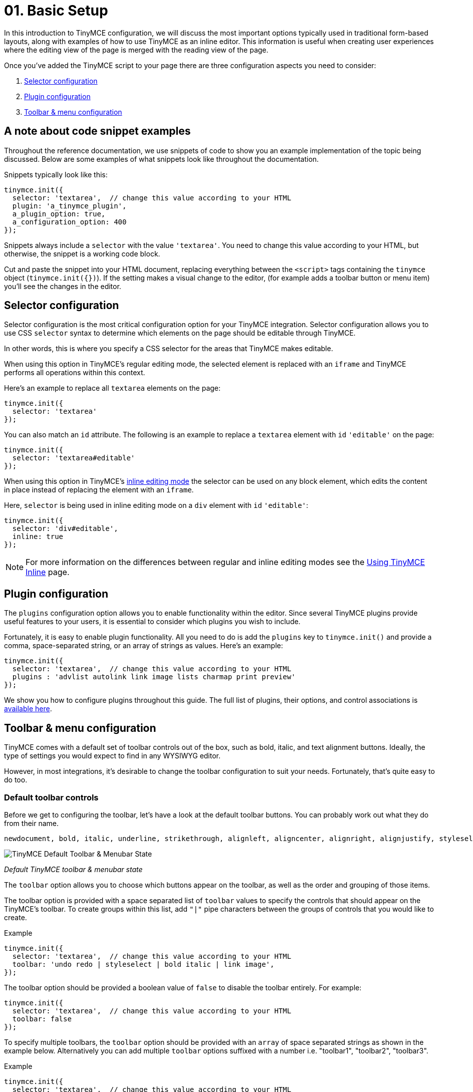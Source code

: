 :rootDir: ../
:partialsDir: {rootDir}partials/
= 01. Basic Setup
:description: TinyMCE provides a wide range of configuration options that enable you to integrate it tightly with your application.
:description_short: The 3 most important configuration settings, with examples.
:keywords: selector plugin toolbar configuration configure

In this introduction to TinyMCE configuration, we will discuss the most important options typically used in traditional form-based layouts, along with examples of how to use TinyMCE as an inline editor. This information is useful when creating user experiences where the editing view of the page is merged with the reading view of the page.

Once you've added the TinyMCE script to your page there are three configuration aspects you need to consider:

. <<selectorconfiguration,Selector configuration>>
. <<pluginconfiguration,Plugin configuration>>
. <<toolbarmenuconfiguration,Toolbar & menu configuration>>

[[a-note-about-code-snippet-examples]]
== A note about code snippet examples
anchor:anoteaboutcodesnippetexamples[historical anchor]

Throughout the reference documentation, we use snippets of code to show you an example implementation of the topic being discussed. Below are some examples of what snippets look like throughout the documentation.

Snippets typically look like this:

[source,js]
----
tinymce.init({
  selector: 'textarea',  // change this value according to your HTML
  plugin: 'a_tinymce_plugin',
  a_plugin_option: true,
  a_configuration_option: 400
});
----

Snippets always include a `selector` with the value `'textarea'`. You need to change this value according to your HTML, but otherwise, the snippet is a working code block.

Cut and paste the snippet into your HTML document, replacing everything between the `<script>` tags containing the `tinymce` object (`tinymce.init({})`). If the setting makes a visual change to the editor, (for example adds a toolbar button or menu item) you'll see the changes in the editor.

[[selector-configuration]]
== Selector configuration
anchor:selectorconfiguration[historical anchor]

Selector configuration is the most critical configuration option for your TinyMCE integration. Selector configuration allows you to use CSS `selector` syntax to determine which elements on the page should be editable through TinyMCE.

In other words, this is where you specify a CSS selector for the areas that TinyMCE makes editable.

When using this option in TinyMCE's regular editing mode, the selected element is replaced with an `iframe` and TinyMCE performs all operations within this context.

Here's an example to replace all `textarea` elements on the page:

[source,js]
----
tinymce.init({
  selector: 'textarea'
});
----

You can also match an `id` attribute. The following is an example to replace a `textarea` element with `id` `'editable'` on the page:

[source,js]
----
tinymce.init({
  selector: 'textarea#editable'
});
----

When using this option in TinyMCE's link:{rootDir}general-configuration-guide/use-tinymce-inline.html[inline editing mode] the selector can be used on any block element, which edits the content in place instead of replacing the element with an `iframe`.

Here, `selector` is being used in inline editing mode on a `div` element with `id` `'editable'`:

[source,js]
----
tinymce.init({
  selector: 'div#editable',
  inline: true
});
----

[NOTE]
====
For more information on the differences between regular and inline editing modes see the link:{rootDir}general-configuration-guide/use-tinymce-inline.html[Using TinyMCE Inline] page.
====

[[plugin-configuration]]
== Plugin configuration
anchor:pluginconfiguration[historical anchor]

The `plugins` configuration option allows you to enable functionality within the editor. Since several TinyMCE plugins provide useful features to your users, it is essential to consider which plugins you wish to include.

Fortunately, it is easy to enable plugin functionality. All you need to do is add the `plugins` key to `tinymce.init()` and provide a comma, space-separated string, or an array of strings as values. Here's an example:

[source,js]
----
tinymce.init({
  selector: 'textarea',  // change this value according to your HTML
  plugins : 'advlist autolink link image lists charmap print preview'
});
----

We show you how to configure plugins throughout this guide. The full list of plugins, their options, and control associations is link:{rootDir}plugins/index.html[available here].

[[toolbar--menu-configuration]]
== Toolbar & menu configuration
anchor:toolbarmenuconfiguration[historical anchor]

TinyMCE comes with a default set of toolbar controls out of the box, such as bold, italic, and text alignment buttons. Ideally, the type of settings you would expect to find in any WYSIWYG editor.

However, in most integrations, it's desirable to change the toolbar configuration to suit your needs. Fortunately, that's quite easy to do too.

[[default-toolbar-controls]]
=== Default toolbar controls
anchor:defaulttoolbarcontrols[historical anchor]

Before we get to configuring the toolbar, let's have a look at the default toolbar buttons. You can probably work out what they do from their name.

[source,js]
----
newdocument, bold, italic, underline, strikethrough, alignleft, aligncenter, alignright, alignjustify, styleselect, formatselect, fontselect, fontsizeselect, cut, copy, paste, bullist, numlist, outdent, indent, blockquote, undo, redo, removeformat, subscript, superscript
----

image::tinymce-default-state.png[TinyMCE Default Toolbar & Menubar State]

_Default TinyMCE toolbar & menubar state_

The `toolbar` option allows you to choose which buttons appear on the toolbar, as well as the order and grouping of those items.

The toolbar option is provided with a space separated list of `toolbar` values to specify the controls that should appear on the TinyMCE's toolbar. To create groups within this list, add `"|"` pipe characters between the groups of controls that you would like to create.

.Example
[source,js]
----
tinymce.init({
  selector: 'textarea',  // change this value according to your HTML
  toolbar: 'undo redo | styleselect | bold italic | link image',
});
----

The toolbar option should be provided a boolean value of `false` to disable the toolbar entirely. For example:

[source,js]
----
tinymce.init({
  selector: 'textarea',  // change this value according to your HTML
  toolbar: false
});
----

To specify multiple toolbars, the `toolbar` option should be provided with an `array` of space separated strings as shown in the example below. Alternatively you can add multiple `toolbar` options suffixed with a number i.e. "toolbar1", "toolbar2", "toolbar3".

.Example
[source,js]
----
tinymce.init({
  selector: 'textarea',  // change this value according to your HTML
  toolbar: [
    'undo redo | styleselect | bold italic | link image',
    'alignleft aligncenter alignright'
  ]
});
----

[[a-quick-look-at-menu-and-menubar-controls]]
=== A quick look at menu and menubar controls
anchor:aquicklookatmenuandmenubarcontrols[historical anchor]

Just as there is a `toolbar` option, there is also a `menu` option. In fact, there is two menu related options: `menu` and `menubar`. Let's take a quick look at the default menu items. Some of these settings are used in the examples throughout this guide and all of them within the plugins and customization documentation.

[[default-menu-controls]]
==== Default menu controls
anchor:defaultmenucontrols[historical anchor]

[source,js]
----
newdocument, undo, redo, visualaid, cut, copy, paste, selectall, bold, italic, underline, strikethrough, subscript, superscript, removeformat, formats
----

The difference between the two options is that `menubar` affects the items placed on the menu bar itself where `menu` affects individual items appearing on a menu's drop-down. Additionally, `menu` gives you much more granular control of your menus. For example, you can create your own titles for menu items using `menu`.

In the snippet below, our menubar includes only the menu items `File`, `Edit` and `View`. However, this also loads the default items included in each respective menu. For example, `Edit` loads Undo, Redo, Cut, Copy, Paste, and Select all.

[source,js]
----
tinymce.init({
  selector: 'textarea',  // change this value according to your HTML
  menubar: 'file edit view'
});
----

If you wanted to create an `Edit` menu and include only Cut, Copy, Paste items you would use `menu` instead. Like this:

[source,js]
----
tinymce.init({
  selector: 'textarea',  // change this value according to your HTML
  menu: {
    view: {title: 'Edit', items: 'cut, copy, paste'}
  }
});
----

For a little bit of fun, you can even create your own menu titles. In the snippet below we create a menu with the title "Happy" and include the "Source code" item.

[source,js]
----
tinymce.init({
  selector: 'textarea',  // change this value according to your HTML
  menu: {
    view: {title: 'Happy', items: 'code'}
  },
  plugins: 'code'  // required by the code menu item
});
----

If you wish to exclude `menubar` and/or `toolbar` controls set their value to `false`. For example, to remove the toolbar _and_ menu completely you would do this:

[source,js]
----
tinymce.init({
  selector: 'textarea',  // change this value according to your HTML
  menubar: false,  // removes the menubar
  toolbar: false  // removes the toolbar
});
----

IMPORTANT: If a menu or toolbar control is associated with plugin functionality, we highlight that relationship under its respective plugin entry. Be sure to look for the icons.

[[basic-configuration-example]]
== Basic configuration example
anchor:basicconfigurationexample[historical anchor]

Using the configuration options above you'll be able to instantiate TinyMCE and perform the initial customizations to match your editor requirements. TinyMCE has many many other configuration options available that enable further customization and extension of the editor.

You will find full list of link:{rootDir}configure/index.html[configuration options here]. Plugins, their options and control associations are link:{rootDir}plugins/index.html[available here].

To help get you started, let's walk through an example of a basic TinyMCE configuration.

[source,html]
----
<!DOCTYPE html>
<html>
<head>
  <script type="text/javascript" src='{cdnurl}'></script>
  <script type="text/javascript">
  tinymce.init({
    selector: '#myTextarea',
    theme: 'modern',
    width: 600,
    height: 300,
    plugins: [
      'advlist autolink link image lists charmap print preview hr anchor pagebreak spellchecker',
      'searchreplace wordcount visualblocks visualchars code fullscreen insertdatetime media nonbreaking',
      'save table contextmenu directionality emoticons template paste textcolor'
    ],
    content_css: 'css/content.css',
    toolbar: 'insertfile undo redo | styleselect | bold italic | alignleft aligncenter alignright alignjustify | bullist numlist outdent indent | link image | print preview media fullpage | forecolor backcolor emoticons'
  });
  </script>
</head>

<body>
  <textarea id="myTextarea"></textarea>
</body>
</html>
----

[[breakdown-of-the-above-example]]
=== Breakdown of the above example
anchor:breakdownoftheaboveexample[historical anchor]

First, we want to select only the `textarea` with the id `myTextarea`.

[source,js]
----
selector: '#myTextarea',
----

We next choose a theme, in this case, the modern theme (which is the default theme, so this isn't needed. You can, however, create your own themes using the http://skin.tinymce.com/[TinyMCE Skin Creator]).

[source,js]
----
theme: 'modern',
----

Here we set the width and height of the editable area in pixels. These must be numeric values.

[source,js]
----
width: 600,
height: 300,
----

Here we select the plugins that should be included on load.

[source,js]
----
plugins: [
  'advlist autolink link image lists charmap print preview hr anchor pagebreak spellchecker',
  'searchreplace wordcount visualblocks visualchars code fullscreen insertdatetime media nonbreaking',
  'save table contextmenu directionality emoticons template paste textcolor'
],
----

Next, we set the styling of the editable area using `content_css`. The styling should be a (very) stripped down version of your website CSS, with things such as styles for headers (H1-H6), table layouts, margins, paddings around elements (images, paragraphs), and so on.

[source,js]
----
content_css: 'css/content.css',
----

Lastly, we want to select the toolbar buttons exposed to the user. You can use a comma or space as a separator.

[source,js]
----
toolbar: 'insertfile undo redo | styleselect | bold italic | alignleft aligncenter alignright alignjustify | bullist numlist outdent indent | link image | print preview media fullpage | forecolor backcolor emoticons',
----

And we are done. We hope you found the above example helpful in showing not only how powerful TinyMCE is but also how easy it is to customize.

